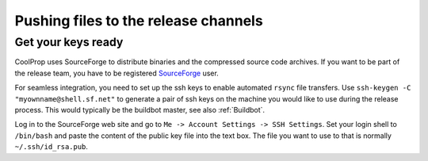 
Pushing files to the release channels
=====================================

Get your keys ready
-------------------

CoolProp uses SourceForge to distribute binaries and the compressed source code 
archives. If you want to be part of the release team, you have to be registered 
`SourceForge <http://ww.sourceforge.net>`_ user. 

For seamless integration, you need to set up the ssh keys to enable automated 
``rsync`` file transfers. Use ``ssh-keygen -C "myownname@shell.sf.net"`` to generate
a pair of ssh keys on the machine you would like to use during the release process.
This would typically be the buildbot master, see also :ref:`Buildbot`.

Log in to the SourceForge web site and go to ``Me -> Account Settings -> SSH Settings``.
Set your login shell to ``/bin/bash`` and paste the content of the public key 
file into the text box. The file you want to use to that is normally ``~/.ssh/id_rsa.pub``.

